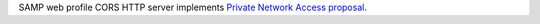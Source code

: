 SAMP web profile CORS HTTP server implements `Private Network Access proposal <https://wicg.github.io/private-network-access>`_.
